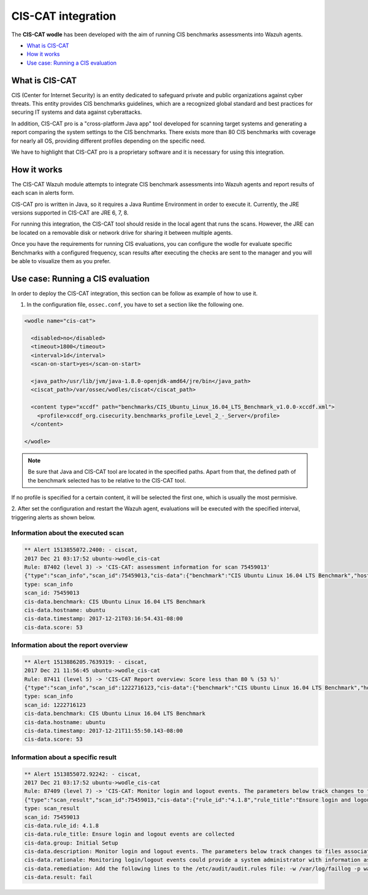 .. _ciscat_module:


CIS-CAT integration
===================

.. versionadded:: 3.1.0

The **CIS-CAT wodle** has been developed with the aim of running CIS benchmarks assessments into Wazuh agents.

- `What is CIS-CAT`_
- `How it works`_
- `Use case: Running a CIS evaluation`_

What is CIS-CAT
---------------

CIS (Center for Internet Security) is an entity dedicated to safeguard private and public organizations against cyber threats. This entity provides
CIS benchmarks guidelines, which are a recognized global standard and best practices for securing IT systems and data against cyberattacks.

In addition, CIS-CAT pro is a "cross-platform Java app" tool developed for scanning target systems and generating a report comparing the system settings to
the CIS benchmarks. There exists more than 80 CIS benchmarks with coverage for nearly all OS, providing different profiles depending on the specific need.

We have to highlight that CIS-CAT pro is a proprietary software and it is necessary for using this integration.

How it works
------------

The CIS-CAT Wazuh module attempts to integrate CIS benchmark assessments into Wazuh agents and report results of each scan in alerts form.

CIS-CAT pro is written in Java, so it requires a Java Runtime Environment in order to execute it. Currently, the JRE versions supported in
CIS-CAT are JRE 6, 7, 8.

For running this integration, the CIS-CAT tool should reside in the local agent that runs the scans. However, the JRE can be located on
a removable disk or network drive for sharing it between multiple agents.

Once you have the requirements for running CIS evaluations, you can configure the wodle for evaluate specific Benchmarks with a configured
frequency, scan results after executing the checks are sent to the manager and you will be able to visualize them as you prefer.

Use case: Running a CIS evaluation
----------------------------------

In order to deploy the CIS-CAT integration, this section can be follow as example of how to use it.

1. In the configuration file, ``ossec.conf``, you have to set a section like the following one.

.. code-block:: xml

  <wodle name="cis-cat">

    <disabled>no</disabled>
    <timeout>1800</timeout>
    <interval>1d</interval>
    <scan-on-start>yes</scan-on-start>

    <java_path>/usr/lib/jvm/java-1.8.0-openjdk-amd64/jre/bin</java_path>
    <ciscat_path>/var/ossec/wodles/ciscat</ciscat_path>

    <content type="xccdf" path="benchmarks/CIS_Ubuntu_Linux_16.04_LTS_Benchmark_v1.0.0-xccdf.xml">
      <profile>xccdf_org.cisecurity.benchmarks_profile_Level_2_-_Server</profile>
    </content>

  </wodle>

.. note::
    Be sure that Java and CIS-CAT tool are located in the specified paths. Apart from that, the defined path of the benchmark selected has to be relative to the CIS-CAT tool.

If no profile is specified for a certain content, it will be selected the first one, which is usually the most permisive.

2. After set the configuration and restart the Wazuh agent, evaluations will be executed with the specified interval, triggering alerts
as shown below.

Information about the executed scan
^^^^^^^^^^^^^^^^^^^^^^^^^^^^^^^^^^^

.. code-block:: console

   ** Alert 1513855072.2400: - ciscat,
   2017 Dec 21 03:17:52 ubuntu->wodle_cis-cat
   Rule: 87402 (level 3) -> 'CIS-CAT: assessment information for scan 75459013'
   {"type":"scan_info","scan_id":75459013,"cis-data":{"benchmark":"CIS Ubuntu Linux 16.04 LTS Benchmark","hostname":"ubuntu","timestamp":"2017-12-21T03:16:54.431-08:00","score":53}}
   type: scan_info
   scan_id: 75459013
   cis-data.benchmark: CIS Ubuntu Linux 16.04 LTS Benchmark
   cis-data.hostname: ubuntu
   cis-data.timestamp: 2017-12-21T03:16:54.431-08:00
   cis-data.score: 53

Information about the report overview
^^^^^^^^^^^^^^^^^^^^^^^^^^^^^^^^^^^^^

.. code-block:: console

   ** Alert 1513886205.7639319: - ciscat,
   2017 Dec 21 11:56:45 ubuntu->wodle_cis-cat
   Rule: 87411 (level 5) -> 'CIS-CAT Report overview: Score less than 80 % (53 %)'
   {"type":"scan_info","scan_id":1222716123,"cis-data":{"benchmark":"CIS Ubuntu Linux 16.04 LTS Benchmark","hostname":"ubuntu","timestamp":"2017-12-21T11:55:50.143-08:00","score":53}}
   type: scan_info
   scan_id: 1222716123
   cis-data.benchmark: CIS Ubuntu Linux 16.04 LTS Benchmark
   cis-data.hostname: ubuntu
   cis-data.timestamp: 2017-12-21T11:55:50.143-08:00
   cis-data.score: 53


Information about a specific result
^^^^^^^^^^^^^^^^^^^^^^^^^^^^^^^^^^^

.. code-block:: console

   ** Alert 1513855072.92242: - ciscat,
   2017 Dec 21 03:17:52 ubuntu->wodle_cis-cat
   Rule: 87409 (level 7) -> 'CIS-CAT: Monitor login and logout events. The parameters below track changes to files associated with login/logout events. The file /var/log/faillog tracks failed events from login. The file /var/log/lastlog maintain records of the last time a user successfully logged in. The file /var/log/tallylog maintains records of failures via the pam_tally2 module (not passed)'
   {"type":"scan_result","scan_id":75459013,"cis-data":{"rule_id":"4.1.8","rule_title":"Ensure login and logout events are collected","group":"Initial Setup","description":"Monitor login and logout events. The parameters below track changes to files associated with login/logout events. The file /var/log/faillog tracks failed events from login. The file /var/log/lastlog maintain records of the last time a user successfully logged in. The file /var/log/tallylog maintains records of failures via the pam_tally2 module","rationale":"Monitoring login/logout events could provide a system administrator with information associated with brute force attacks against user logins.","remediation":"Add the following lines to the /etc/audit/audit.rules file: -w /var/log/faillog -p wa -k logins-w /var/log/lastlog -p wa -k logins-w /var/log/tallylog -p wa -k logins","result":"fail"}}
   type: scan_result
   scan_id: 75459013
   cis-data.rule_id: 4.1.8
   cis-data.rule_title: Ensure login and logout events are collected
   cis-data.group: Initial Setup
   cis-data.description: Monitor login and logout events. The parameters below track changes to files associated with login/logout events. The file /var/log/faillog tracks failed events from login. The file /var/log/lastlog maintain records of the last time a user successfully logged in. The file /var/log/tallylog maintains records of failures via the pam_tally2 module
   cis-data.rationale: Monitoring login/logout events could provide a system administrator with information associated with brute force attacks against user logins.
   cis-data.remediation: Add the following lines to the /etc/audit/audit.rules file: -w /var/log/faillog -p wa -k logins-w /var/log/lastlog -p wa -k logins-w /var/log/tallylog -p wa -k logins
   cis-data.result: fail
